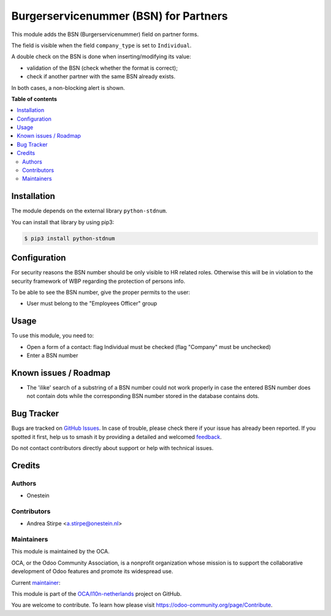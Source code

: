 ======================================
Burgerservicenummer (BSN) for Partners
======================================

.. 
   !!!!!!!!!!!!!!!!!!!!!!!!!!!!!!!!!!!!!!!!!!!!!!!!!!!!
   !! This file is generated by oca-gen-addon-readme !!
   !! changes will be overwritten.                   !!
   !!!!!!!!!!!!!!!!!!!!!!!!!!!!!!!!!!!!!!!!!!!!!!!!!!!!
   !! source digest: sha256:c6361332cd598c171d9e17a8a8ba62aa1a97af80e45c9c020729e75348b70be7
   !!!!!!!!!!!!!!!!!!!!!!!!!!!!!!!!!!!!!!!!!!!!!!!!!!!!

.. |badge1| image:: https://img.shields.io/badge/maturity-Production%2FStable-green.png
    :target: https://odoo-community.org/page/development-status
    :alt: Production/Stable
.. |badge2| image:: https://img.shields.io/badge/licence-AGPL--3-blue.png
    :target: http://www.gnu.org/licenses/agpl-3.0-standalone.html
    :alt: License: AGPL-3
.. |badge3| image:: https://img.shields.io/badge/github-OCA%2Fl10n--netherlands-lightgray.png?logo=github
    :target: https://github.com/OCA/l10n-netherlands/tree/14.0/l10n_nl_bsn
    :alt: OCA/l10n-netherlands
.. |badge4| image:: https://img.shields.io/badge/weblate-Translate%20me-F47D42.png
    :target: https://translation.odoo-community.org/projects/l10n-netherlands-14-0/l10n-netherlands-14-0-l10n_nl_bsn
    :alt: Translate me on Weblate
.. |badge5| image:: https://img.shields.io/badge/runboat-Try%20me-875A7B.png
    :target: https://runboat.odoo-community.org/builds?repo=OCA/l10n-netherlands&target_branch=14.0
    :alt: Try me on Runboat

|badge1| |badge2| |badge3| |badge4| |badge5|

This module adds the BSN (Burgerservicenummer) field on partner forms.

The field is visible when the field ``company_type`` is set to ``Individual``.

A double check on the BSN is done when inserting/modifying its value:

- validation of the BSN (check whether the format is correct);
- check if another partner with the same BSN already exists.

In both cases, a non-blocking alert is shown.

**Table of contents**

.. contents::
   :local:

Installation
============

The module depends on the external library ``python-stdnum``.

You can install that library by using pip3:

.. code-block:: console

    $ pip3 install python-stdnum

Configuration
=============

For security reasons the BSN number should be only visible to HR related roles.
Otherwise this will be in violation to the security framework of WBP regarding
the protection of persons info.

To be able to see the BSN number, give the proper permits to the user:

* User must belong to the "Employees Officer" group

Usage
=====

To use this module, you need to:

* Open a form of a contact: flag Individual must be checked (flag "Company" must be unchecked)
* Enter a BSN number

Known issues / Roadmap
======================

* The 'ilike' search of a substring of a BSN number could not work properly in case the
  entered BSN number does not contain dots while the corresponding BSN number stored in the
  database contains dots.

Bug Tracker
===========

Bugs are tracked on `GitHub Issues <https://github.com/OCA/l10n-netherlands/issues>`_.
In case of trouble, please check there if your issue has already been reported.
If you spotted it first, help us to smash it by providing a detailed and welcomed
`feedback <https://github.com/OCA/l10n-netherlands/issues/new?body=module:%20l10n_nl_bsn%0Aversion:%2014.0%0A%0A**Steps%20to%20reproduce**%0A-%20...%0A%0A**Current%20behavior**%0A%0A**Expected%20behavior**>`_.

Do not contact contributors directly about support or help with technical issues.

Credits
=======

Authors
~~~~~~~

* Onestein

Contributors
~~~~~~~~~~~~

* Andrea Stirpe <a.stirpe@onestein.nl>

Maintainers
~~~~~~~~~~~

This module is maintained by the OCA.

.. image:: https://odoo-community.org/logo.png
   :alt: Odoo Community Association
   :target: https://odoo-community.org

OCA, or the Odoo Community Association, is a nonprofit organization whose
mission is to support the collaborative development of Odoo features and
promote its widespread use.

.. |maintainer-astirpe| image:: https://github.com/astirpe.png?size=40px
    :target: https://github.com/astirpe
    :alt: astirpe

Current `maintainer <https://odoo-community.org/page/maintainer-role>`__:

|maintainer-astirpe| 

This module is part of the `OCA/l10n-netherlands <https://github.com/OCA/l10n-netherlands/tree/14.0/l10n_nl_bsn>`_ project on GitHub.

You are welcome to contribute. To learn how please visit https://odoo-community.org/page/Contribute.
